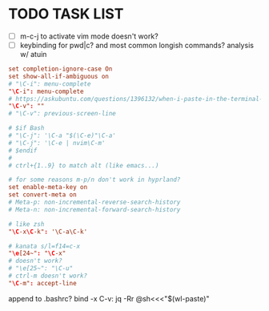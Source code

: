 #+property: header-args :tangle ~/.inputrc
#+startup: content

* TODO TASK LIST
- [ ] m-c-j to activate vim mode doesn't work?
- [ ] keybinding for pwd|c? and most common longish commands? analysis w/ atuin

#+begin_src conf
set completion-ignore-case On
set show-all-if-ambiguous on
# "\C-i": menu-complete
"\C-i": menu-complete
# https://askubuntu.com/questions/1396132/when-i-paste-in-the-terminal-sometimes-the-contents-are-prefixed-with-the-charac
"\C-v": ""
# "\C-v": previous-screen-line

# $if Bash
# "\C-j": '\C-a "$(\C-e)"\C-a'
# "\C-j": '\C-e | nvim\C-m'
# $endif
#
# ctrl+{1..9} to match alt (like emacs...)

# for some reasons m-p/n don't work in hyprland?
set enable-meta-key on
set convert-meta on
# Meta-p: non-incremental-reverse-search-history
# Meta-n: non-incremental-forward-search-history

# like zsh
"\C-x\C-k": '\C-a\C-k'

# kanata s/l=f14=c-x
"\e[24~": "\C-x"
# doesn't work?
# "\e[25~": "\C-u"
# ctrl-m doesn't work?
"\C-m": accept-line
#+end_src

  append to .bashrc?
bind -x C-v: jq -Rr @sh<<<"$(wl-paste)"
